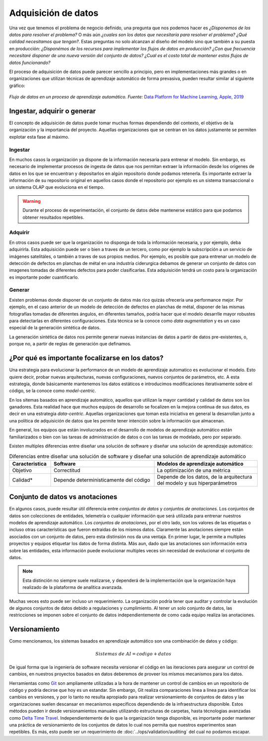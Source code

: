 .. _rst_data_adquisition:

====================
Adquisición de datos
====================

Una vez que tenemos el problema de negocio definido, una pregunta que nos podemos hacer es *¿Disponemos de los datos para resolver el problema?* O más aún *¿cuales son los datos que necesitaría para resolver el problema? ¿Qué calidad necesitamos que tengan?*. Estas preguntas no solo alcanzan al diseño del modelo sino que también a su puesta en producción: *¿Disponémos de los recursos para implementar los flujos de datos en producción? ¿Con que frecuencia necesitaré disponer de una nueva versión del conjunto de datos? ¿Cual es el costo total de mantener estos flujos de datos funcionando?*

El proceso de adquisición de datos puede parecer sencillo a principio, pero en implementaciones más grandes o en organizaciones que utilizan técnicas de aprendizaje automático de forma prevasiva, pueden resultar similar al siguiente gráfico:

.. figure:: ../_images/data_workflows.png
   :alt: Flujo de datos en un proceso de aprendizaje automático.
   :align: center
   :width: 500

   *Flujo de datos en un proceso de aprendizaje automático. Fuente:* `Data Platform for Machine Learning, Apple, 2019 <https://dl.acm.org/doi/pdf/10.1145/3299869.3314050>`_ 

.. _rst_data_adquire_ingest_generate:

Ingestar, adquirir o generar
----------------------------

El concepto de adquisición de datos puede tomar muchas formas dependiendo del contexto, el objetivo de la organización y la importancia del proyecto. Aquellas organizaciones que se centran en los datos justamente se permiten explotar esta fase al máximo. 

Ingestar
^^^^^^^^
En muchos casos la organización ya dispone de la información necesaria para entrenar el modelo. Sin embargo, es necesario de implementar procesos de ingesta de datos que nos permitan extraer la información desde los origenes de datos en los que se encuentran y depositarlos en algún repositorio donde podamos retenerla. Es importante extraer la información de su repositorio original en aquellos casos donde el repositorio por ejemplo es un sistema transaccional o un sistema OLAP que evoluciona en el tiempo. 

.. warning:: Durante el proceso de experimentación, el conjunto de datos debe mantenerse estático para que podamos obtener resultados repetibles.

Adquirir
^^^^^^^^
En otros casos puede ser que la organización no disponga de toda la información necesaria, y por ejemplo, deba adquirirla. Esta adquisición puede ser o bien a traves de un tercero, como por ejemplo la subscripción a un servicio de imágenes satelitáles, o también a traves de sus propios medios. Por ejemplo, es posible que para entrenar un modelo de detección de defectos en planchas de métal en una industría ciderurgica debamos de generar un conjunto de datos con imagenes tomadas de diferentes defectos para poder clasificarlas. Esta adquisición tendrá un costo para la organización es importante poder cuantificarlo.

Generar
^^^^^^^
Existen problemas donde disponer de un conjunto de datos más rico quizás ofrecería una performance mejor. Por ejemplo, en el caso anterior de un modelo de detección de defectos en planchas de métal, disponer de las mismas fotografías tomadas de diferentes ángulos, en diferentes tamaños, podría hacer que el modelo desarrlle mayor robustes para detectarlas en diferentes configuraciones. Esta técnica se la conoce como *data augmentation* y es un caso especial de la generación sintética de datos.

La generación sintética de datos nos permite generar nuevas instancias de datos a partir de datos pre-existentes, o, porque no, a partir de reglas de generación que definamos.


¿Por qué es importante focalizarse en los datos?
------------------------------------------------

Una estrategia para evolucionar la performance de un modelo de aprendizaje automatico es evolucionar el modelo. Esto quiere decir, probar nuevas arquitecturas, nuevas configuraciones, nuevos conjuntos de parámetros, etc. A esta estrategía, donde básicamente mantenemos los datos estáticos e introducimos modificaciones iterativamente sobre el código, se la conoce como *model-centric*.

En los sitemas basados en aprendizaje automático, aquellos que utilizan la mayor cantidad y calidad de datos son los ganadores. Esta realidad hace que muchos equipos de desarrollo se focalizen en la mejora continua de sus datos, es decir en una estrategia *data-centric*. Aquellas organizaciones que toman esta iniciativa en general la desarrollan junto a una política de adquisición de datos que les permite tener intención sobre la información que almacenan.

En general, los equipos que están involucrados en el desarrollo de modelos de aprendizaje automático están familiarizados o bien con las tareas de administración de datos o con las tareas de modelado, pero por separado. 

Existen multiples diferencias entre diseñar una solución de software y diseñar una solución de aprendizaje automático:

.. csv-table:: Diferencias entre diseñar una solución de software y diseñar una solución de aprendizaje automático
   :header: "Caracteristica", "Software", "Modelos de aprendizaje automático"
   :widths: 20, 50, 50

   "Objetivo", "Correctitud", "La optimización de una métrica"
   "Calidad*", "Depende deterministicamente del código", "Depende de los datos, de la arquitectura del modelo y sus hiperparámetros"



Conjunto de datos vs anotaciones
--------------------------------
En algunos casos, puede resultar útil diferencia entre *conjuntos de datos* y *conjuntos de anotaciones*. Los conjuntos de datos son colecciones de entidades, telemetría o cualquier información que será utilizada para entrenar nuestros modelos de aprendizaje automático. Los *conjuntos de anotaciones*, por el otro lado, son los valores de las etiquetas o incluso otras características que fueron extraidas de los mismos datos. Claramente las anotaciones siempre están asociados con un conjunto de datos, pero esta distinsión nos da una ventaja. En primer lugar, le permite a multiples proyectos y equipos etiquetar los datos de forma distinta. Más aun, dado que las anotaciones son información extra sobre las entidades, esta información puede evolucionar multiples veces sin necesidad de evolucionar el conjunto de datos. 

.. note:: Esta distinción no siempre suele realizarse, y dependerá de la implementación que la organización haya realizado de la plataforma de analítica avanzada.

Muchas veces esto puede ser incluso un requerimiento. La organización podría tener que auditar y controlar la evolución de algunos conjuntos de datos debido a regulaciones y cumplimiento. Al tener un solo conjunto de datos, las restricciones se imponen sobre el conjunto de datos independientemente de como cada equipo realiza las anotaciones.

Versionamiento
--------------

Como mencionamos, los sistemas basados en aprendizaje automático son una combinación de datos y código:

.. math::

   Sistemas\; de\; AI = codigo + datos

De igual forma que la ingeniería de software necesita versionar el código en las iteraciones para asegurar un control de cambios, en nuestros proyectos basados en datos deberemos de proveer los mísmos mecanismos para los datos.

Herramientas como `Git <https://en.wikipedia.org/wiki/Git>`_ son ampliamente utilizadas a la hora de mantener un control de cambios en un repositorio de código y podría decirse que hoy es un estandar. Sin embargo, Git realiza comparaciones linea a linea para identificar los cambios en versiones, y por lo tanto no resulta apropiado para realizar versionamiento de conjuntos de datos y las organizaciones suelen descansar en mecanismos especificos dependiendo de la infraestructura disponible. Estos métodos pueden ir desde versionamientos manuales utilizando estructuras de carpetas, hasta técnologias avanzadas como `Delta Time Travel <https://databricks.com/blog/2019/02/04/introducing-delta-time-travel-for-large-scale-data-lakes.html>`_. Independientemente de lo que la organización tenga disponible, es importante poder mantener una práctica de versionamiento de los conjuntos de datos lo cual nos permita que nuestros experimentos sean repetibles. Es más, esto puede ser un requerimiento de :doc:`../ops/validation/auditing` del cual no podamos escapar.